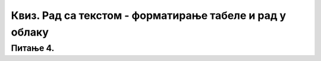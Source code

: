 Квиз. Рад са текстом - форматирање табеле и рад у облаку
========================================================

Питање 4.
~~~~~~~~~

..  quizq::

    .. dragndrop:: dragndrop_sample_question1
        :feedback: Нетачно.
        :match_1: Split Cells ||| дељење ћелије табеле на више ћелија
        :match_2: Merge Cells ||| спајање више ћелија у једну ћелију
        
        Повежи опције за рад са табелама са одговарајућим објашњењем.

..  quizq::
    
    .. figure:: ../../_images/quiz_table.png
        :align: center

    .. mchoice:: L67P1x
        :answer_a: I
        :feedback_a: Нетачно    
        :answer_b: II
        :feedback_b: Нетачно  
        :answer_c: III
        :feedback_c: Тачно
        :correct: c

	    Која алатка је употребљена да би бројеви уписани у колони и у средини били на позицији као у табели изнад?

        .. figure:: ../../_images/quiz_table_align.png
            :align: center


..  quizq::
    
    .. figure:: ../../_images/quiz_cell.png
        :align: center

    .. mchoice:: L67P1x2
        :answer_a: I
        :feedback_a: Нетачно    
        :answer_b: II
        :feedback_b: Нетачно  
        :answer_c: III
        :feedback_c: Нетачно  
        :answer_d: IV
        :feedback_d: Тачно
        :correct: d

	    Која алатка је употребљена да би бројеви уписани у колони и у средини били на позицији као у табели изнад?

        .. figure:: ../../_images/quiz_cell2.png
            :align: center

..  quizq::
    
    .. figure:: ../../_images/quiz_cell3.png
        :align: center

    .. mchoice:: L67P1x3
        :answer_a: I
        :feedback_a: Нетачно    
        :answer_b: II
        :feedback_b: Тачно
        :answer_c: III
        :feedback_c: Нетачно  
        :answer_d: IV
        :feedback_d: Нетачно  
        :correct: b

	    На слици је приказана једна ћелија табеле. Која алатка је употребљена да би ћелија била обојена на приказани начин?

        .. figure:: ../../_images/quiz_cell4.png
            :align: center
